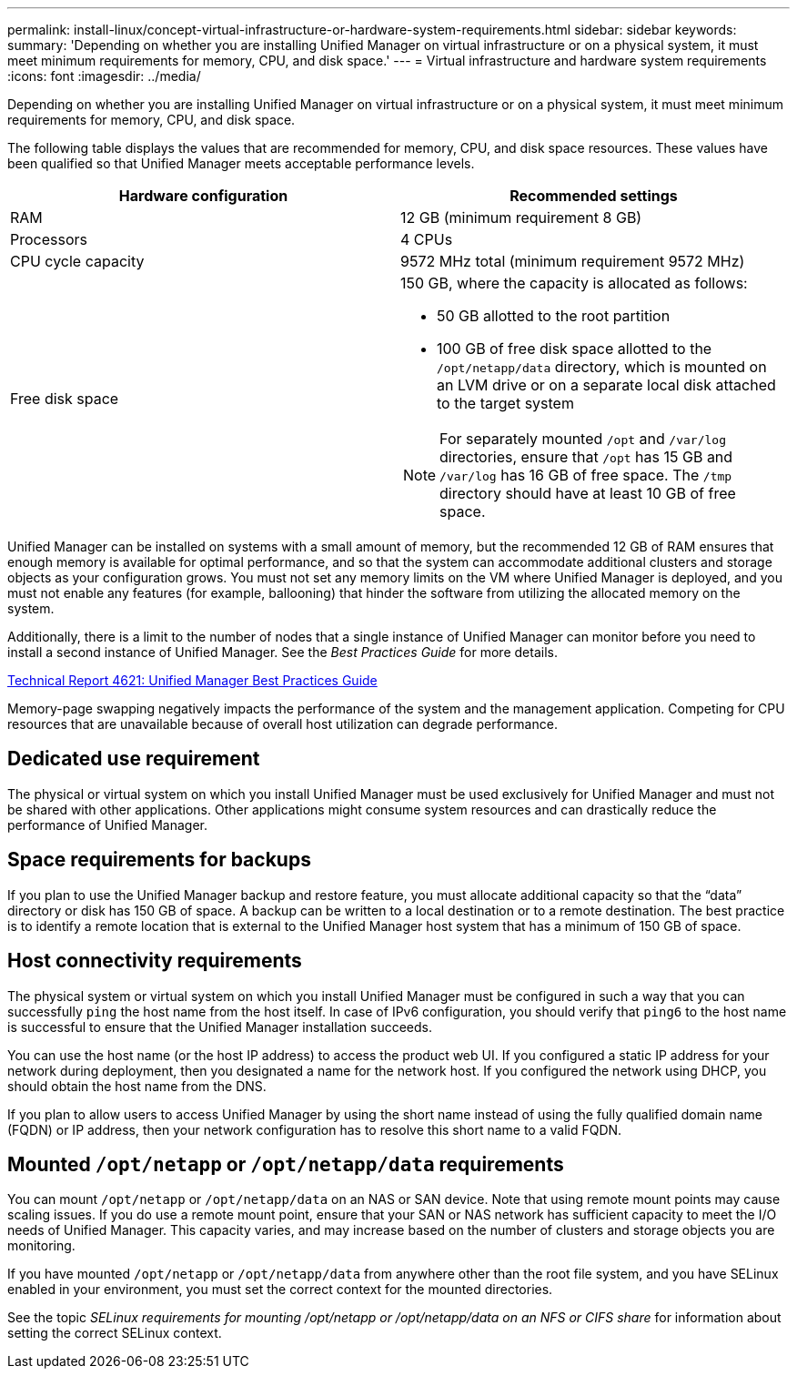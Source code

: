 ---
permalink: install-linux/concept-virtual-infrastructure-or-hardware-system-requirements.html
sidebar: sidebar
keywords: 
summary: 'Depending on whether you are installing Unified Manager on virtual infrastructure or on a physical system, it must meet minimum requirements for memory, CPU, and disk space.'
---
= Virtual infrastructure and hardware system requirements
:icons: font
:imagesdir: ../media/

[.lead]
Depending on whether you are installing Unified Manager on virtual infrastructure or on a physical system, it must meet minimum requirements for memory, CPU, and disk space.

The following table displays the values that are recommended for memory, CPU, and disk space resources. These values have been qualified so that Unified Manager meets acceptable performance levels.

[cols="1a,1a" options="header"]
|===
| Hardware configuration| Recommended settings
a|
RAM
a|
12 GB (minimum requirement 8 GB)
a|
Processors
a|
4 CPUs
a|
CPU cycle capacity
a|
9572 MHz total (minimum requirement 9572 MHz)
a|
Free disk space
a|
150 GB, where the capacity is allocated as follows:

* 50 GB allotted to the root partition
* 100 GB of free disk space allotted to the `/opt/netapp/data` directory, which is mounted on an LVM drive or on a separate local disk attached to the target system

[NOTE]
====
For separately mounted `/opt` and `/var/log` directories, ensure that `/opt` has 15 GB and `/var/log` has 16 GB of free space. The `/tmp` directory should have at least 10 GB of free space.
====

|===
Unified Manager can be installed on systems with a small amount of memory, but the recommended 12 GB of RAM ensures that enough memory is available for optimal performance, and so that the system can accommodate additional clusters and storage objects as your configuration grows. You must not set any memory limits on the VM where Unified Manager is deployed, and you must not enable any features (for example, ballooning) that hinder the software from utilizing the allocated memory on the system.

Additionally, there is a limit to the number of nodes that a single instance of Unified Manager can monitor before you need to install a second instance of Unified Manager. See the _Best Practices Guide_ for more details.

http://www.netapp.com/us/media/tr-4621.pdf[Technical Report 4621: Unified Manager Best Practices Guide]

Memory-page swapping negatively impacts the performance of the system and the management application. Competing for CPU resources that are unavailable because of overall host utilization can degrade performance.

== Dedicated use requirement

The physical or virtual system on which you install Unified Manager must be used exclusively for Unified Manager and must not be shared with other applications. Other applications might consume system resources and can drastically reduce the performance of Unified Manager.

== Space requirements for backups

If you plan to use the Unified Manager backup and restore feature, you must allocate additional capacity so that the "`data`" directory or disk has 150 GB of space. A backup can be written to a local destination or to a remote destination. The best practice is to identify a remote location that is external to the Unified Manager host system that has a minimum of 150 GB of space.

== Host connectivity requirements

The physical system or virtual system on which you install Unified Manager must be configured in such a way that you can successfully `ping` the host name from the host itself. In case of IPv6 configuration, you should verify that `ping6` to the host name is successful to ensure that the Unified Manager installation succeeds.

You can use the host name (or the host IP address) to access the product web UI. If you configured a static IP address for your network during deployment, then you designated a name for the network host. If you configured the network using DHCP, you should obtain the host name from the DNS.

If you plan to allow users to access Unified Manager by using the short name instead of using the fully qualified domain name (FQDN) or IP address, then your network configuration has to resolve this short name to a valid FQDN.

== Mounted `/opt/netapp` or `/opt/netapp/data` requirements

You can mount `/opt/netapp` or `/opt/netapp/data` on an NAS or SAN device. Note that using remote mount points may cause scaling issues. If you do use a remote mount point, ensure that your SAN or NAS network has sufficient capacity to meet the I/O needs of Unified Manager. This capacity varies, and may increase based on the number of clusters and storage objects you are monitoring.

If you have mounted `/opt/netapp` or `/opt/netapp/data` from anywhere other than the root file system, and you have SELinux enabled in your environment, you must set the correct context for the mounted directories.

See the topic _SELinux requirements for mounting /opt/netapp or /opt/netapp/data on an NFS or CIFS share_ for information about setting the correct SELinux context.
